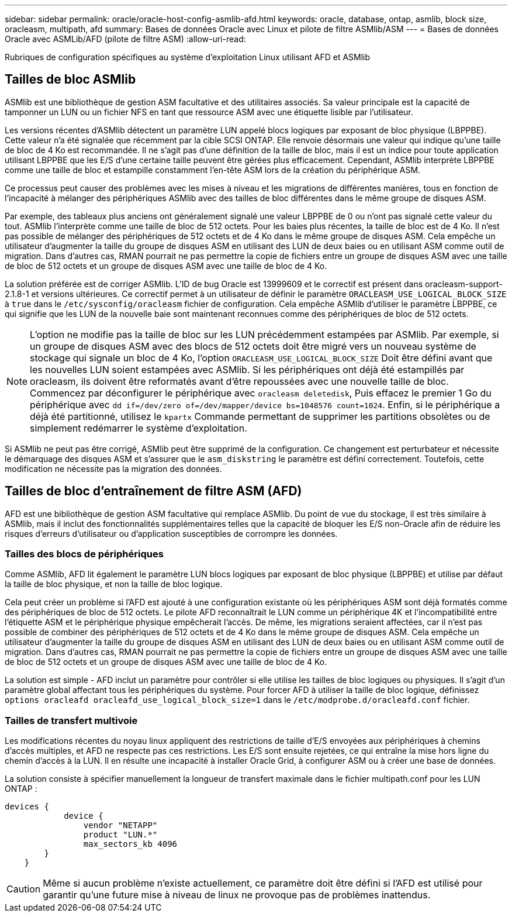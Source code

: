 ---
sidebar: sidebar 
permalink: oracle/oracle-host-config-asmlib-afd.html 
keywords: oracle, database, ontap, asmlib, block size, oracleasm, multipath, afd 
summary: Bases de données Oracle avec Linux et pilote de filtre ASMlib/ASM 
---
= Bases de données Oracle avec ASMLib/AFD (pilote de filtre ASM)
:allow-uri-read: 


[role="lead"]
Rubriques de configuration spécifiques au système d'exploitation Linux utilisant AFD et ASMlib



== Tailles de bloc ASMlib

ASMlib est une bibliothèque de gestion ASM facultative et des utilitaires associés. Sa valeur principale est la capacité de tamponner un LUN ou un fichier NFS en tant que ressource ASM avec une étiquette lisible par l'utilisateur.

Les versions récentes d'ASMlib détectent un paramètre LUN appelé blocs logiques par exposant de bloc physique (LBPPBE). Cette valeur n'a été signalée que récemment par la cible SCSI ONTAP. Elle renvoie désormais une valeur qui indique qu'une taille de bloc de 4 Ko est recommandée. Il ne s'agit pas d'une définition de la taille de bloc, mais il est un indice pour toute application utilisant LBPPBE que les E/S d'une certaine taille peuvent être gérées plus efficacement. Cependant, ASMlib interprète LBPPBE comme une taille de bloc et estampille constamment l'en-tête ASM lors de la création du périphérique ASM.

Ce processus peut causer des problèmes avec les mises à niveau et les migrations de différentes manières, tous en fonction de l'incapacité à mélanger des périphériques ASMlib avec des tailles de bloc différentes dans le même groupe de disques ASM.

Par exemple, des tableaux plus anciens ont généralement signalé une valeur LBPPBE de 0 ou n'ont pas signalé cette valeur du tout. ASMlib l'interprète comme une taille de bloc de 512 octets. Pour les baies plus récentes, la taille de bloc est de 4 Ko. Il n'est pas possible de mélanger des périphériques de 512 octets et de 4 Ko dans le même groupe de disques ASM. Cela empêche un utilisateur d'augmenter la taille du groupe de disques ASM en utilisant des LUN de deux baies ou en utilisant ASM comme outil de migration. Dans d'autres cas, RMAN pourrait ne pas permettre la copie de fichiers entre un groupe de disques ASM avec une taille de bloc de 512 octets et un groupe de disques ASM avec une taille de bloc de 4 Ko.

La solution préférée est de corriger ASMlib. L'ID de bug Oracle est 13999609 et le correctif est présent dans oracleasm-support-2.1.8-1 et versions ultérieures. Ce correctif permet à un utilisateur de définir le paramètre `ORACLEASM_USE_LOGICAL_BLOCK_SIZE` à `true` dans le `/etc/sysconfig/oracleasm` fichier de configuration. Cela empêche ASMlib d'utiliser le paramètre LBPPBE, ce qui signifie que les LUN de la nouvelle baie sont maintenant reconnues comme des périphériques de bloc de 512 octets.


NOTE: L'option ne modifie pas la taille de bloc sur les LUN précédemment estampées par ASMlib. Par exemple, si un groupe de disques ASM avec des blocs de 512 octets doit être migré vers un nouveau système de stockage qui signale un bloc de 4 Ko, l'option `ORACLEASM_USE_LOGICAL_BLOCK_SIZE` Doit être défini avant que les nouvelles LUN soient estampées avec ASMlib.  Si les périphériques ont déjà été estampillés par oracleasm, ils doivent être reformatés avant d'être repoussées avec une nouvelle taille de bloc. Commencez par déconfigurer le périphérique avec `oracleasm deletedisk`, Puis effacez le premier 1 Go du périphérique avec `dd if=/dev/zero of=/dev/mapper/device bs=1048576 count=1024`. Enfin, si le périphérique a déjà été partitionné, utilisez le `kpartx` Commande permettant de supprimer les partitions obsolètes ou de simplement redémarrer le système d'exploitation.

Si ASMlib ne peut pas être corrigé, ASMlib peut être supprimé de la configuration. Ce changement est perturbateur et nécessite le démarquage des disques ASM et s'assurer que le `asm_diskstring` le paramètre est défini correctement. Toutefois, cette modification ne nécessite pas la migration des données.



== Tailles de bloc d'entraînement de filtre ASM (AFD)

AFD est une bibliothèque de gestion ASM facultative qui remplace ASMlib. Du point de vue du stockage, il est très similaire à ASMlib, mais il inclut des fonctionnalités supplémentaires telles que la capacité de bloquer les E/S non-Oracle afin de réduire les risques d'erreurs d'utilisateur ou d'application susceptibles de corrompre les données.



=== Tailles des blocs de périphériques

Comme ASMlib, AFD lit également le paramètre LUN blocs logiques par exposant de bloc physique (LBPPBE) et utilise par défaut la taille de bloc physique, et non la taille de bloc logique.

Cela peut créer un problème si l'AFD est ajouté à une configuration existante où les périphériques ASM sont déjà formatés comme des périphériques de bloc de 512 octets. Le pilote AFD reconnaîtrait le LUN comme un périphérique 4K et l'incompatibilité entre l'étiquette ASM et le périphérique physique empêcherait l'accès. De même, les migrations seraient affectées, car il n'est pas possible de combiner des périphériques de 512 octets et de 4 Ko dans le même groupe de disques ASM. Cela empêche un utilisateur d'augmenter la taille du groupe de disques ASM en utilisant des LUN de deux baies ou en utilisant ASM comme outil de migration. Dans d'autres cas, RMAN pourrait ne pas permettre la copie de fichiers entre un groupe de disques ASM avec une taille de bloc de 512 octets et un groupe de disques ASM avec une taille de bloc de 4 Ko.

La solution est simple - AFD inclut un paramètre pour contrôler si elle utilise les tailles de bloc logiques ou physiques. Il s'agit d'un paramètre global affectant tous les périphériques du système. Pour forcer AFD à utiliser la taille de bloc logique, définissez `options oracleafd oracleafd_use_logical_block_size=1` dans le `/etc/modprobe.d/oracleafd.conf` fichier.



=== Tailles de transfert multivoie

Les modifications récentes du noyau linux appliquent des restrictions de taille d'E/S envoyées aux périphériques à chemins d'accès multiples, et AFD ne respecte pas ces restrictions. Les E/S sont ensuite rejetées, ce qui entraîne la mise hors ligne du chemin d'accès à la LUN. Il en résulte une incapacité à installer Oracle Grid, à configurer ASM ou à créer une base de données.

La solution consiste à spécifier manuellement la longueur de transfert maximale dans le fichier multipath.conf pour les LUN ONTAP :

....
devices {
            device {
                vendor "NETAPP"
                product "LUN.*"
                max_sectors_kb 4096
        }
    }
....

CAUTION: Même si aucun problème n'existe actuellement, ce paramètre doit être défini si l'AFD est utilisé pour garantir qu'une future mise à niveau de linux ne provoque pas de problèmes inattendus.
